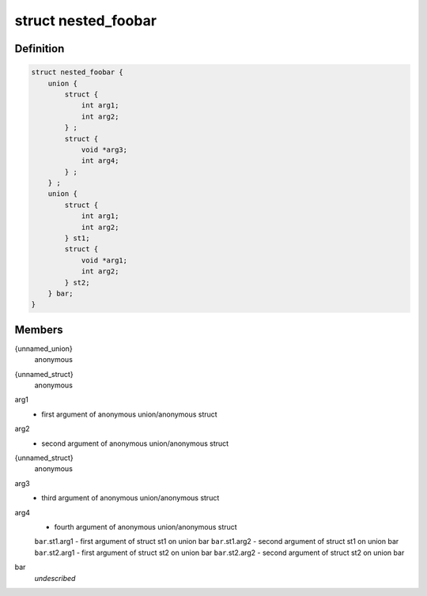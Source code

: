 .. -*- coding: utf-8; mode: rst -*-
.. src-file: nested_foobar.h

.. _`nested_foobar`:

struct nested_foobar
====================

.. c:type:: struct nested_foobar

    a struct with nested unions and structs

.. _`nested_foobar.definition`:

Definition
----------

.. code-block:: c

    struct nested_foobar {
        union {
            struct {
                int arg1;
                int arg2;
            } ;
            struct {
                void *arg3;
                int arg4;
            } ;
        } ;
        union {
            struct {
                int arg1;
                int arg2;
            } st1;
            struct {
                void *arg1;
                int arg2;
            } st2;
        } bar;
    }

.. _`nested_foobar.members`:

Members
-------

{unnamed_union}
    anonymous

{unnamed_struct}
    anonymous

arg1
    - first argument of anonymous union/anonymous struct

arg2
    - second argument of anonymous union/anonymous struct

{unnamed_struct}
    anonymous

arg3
    - third argument of anonymous union/anonymous struct

arg4
    - fourth argument of anonymous union/anonymous struct
    \ ``bar``\ .st1.arg1 - first argument of struct st1 on union bar
    \ ``bar``\ .st1.arg2 - second argument of struct st1 on union bar
    \ ``bar``\ .st2.arg1 - first argument of struct st2 on union bar
    \ ``bar``\ .st2.arg2 - second argument of struct st2 on union bar

bar
    *undescribed*

.. This file was automatic generated / don't edit.

